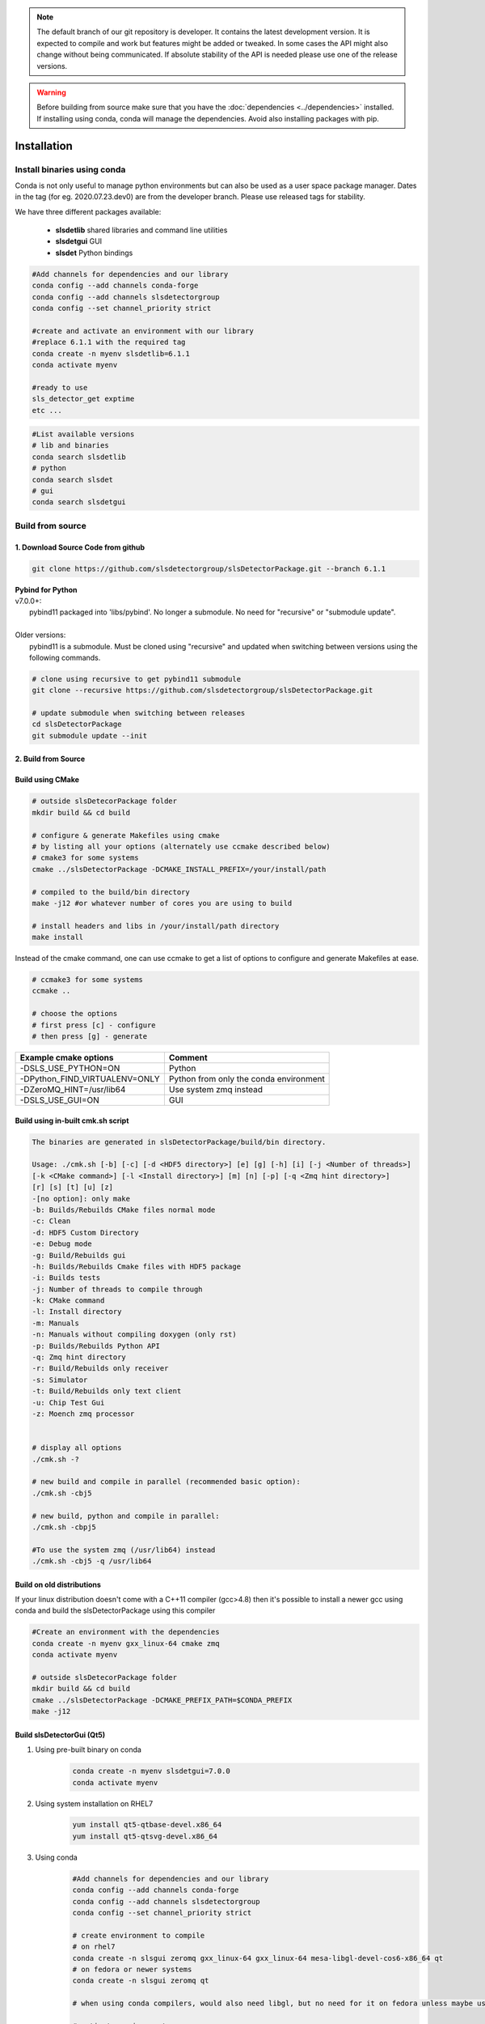 


.. note :: 

    The default branch of our git repository is developer. It contains the 
    latest development version. It is expected to compile and work but 
    features might be added or tweaked. In some cases the API might also change
    without being communicated. If absolute stability of the API is needed please
    use one of the release versions. 

.. warning ::
    
    Before building from source make sure that you have the 
    :doc:`dependencies <../dependencies>` installed. If installing using conda, conda will 
    manage the dependencies. Avoid also installing packages with pip. 
   

.. _Installation:


Installation
===============

Install binaries using conda
-------------------------------

Conda is not only useful to manage python environments but can also
be used as a user space package manager. Dates in the tag (for eg. 2020.07.23.dev0) 
are from the developer branch. Please use released tags for stability.

We have three different packages available:

    * **slsdetlib** shared libraries and command line utilities 
    * **slsdetgui** GUI
    * **slsdet** Python bindings

.. code-block:: bash

    #Add channels for dependencies and our library
    conda config --add channels conda-forge
    conda config --add channels slsdetectorgroup
    conda config --set channel_priority strict

    #create and activate an environment with our library
    #replace 6.1.1 with the required tag
    conda create -n myenv slsdetlib=6.1.1
    conda activate myenv

    #ready to use
    sls_detector_get exptime
    etc ...


.. code-block:: bash

    #List available versions
    # lib and binaries
    conda search slsdetlib
    # python
    conda search slsdet
    # gui
    conda search slsdetgui




Build from source
-------------------


1. Download Source Code from github
^^^^^^^^^^^^^^^^^^^^^^^^^^^^^^^^^^^^^^^^^^

.. code-block:: bash

    git clone https://github.com/slsdetectorgroup/slsDetectorPackage.git --branch 6.1.1


| **Pybind for Python**
| v7.0.0+:
|   pybind11 packaged into 'libs/pybind'. No longer a submodule. No need for "recursive" or "submodule update".
| 
| Older versions:
|   pybind11 is a submodule. Must be cloned using "recursive" and updated when switching between versions using the following commands.

.. code-block:: bash
    
    # clone using recursive to get pybind11 submodule
    git clone --recursive https://github.com/slsdetectorgroup/slsDetectorPackage.git

    # update submodule when switching between releases
    cd slsDetectorPackage
    git submodule update --init
   

.. _build from source using cmake:



2. Build from Source
^^^^^^^^^^^^^^^^^^^^^^^^^^

Build using CMake
^^^^^^^^^^^^^^^^^^^^^^

.. code-block:: bash

    # outside slsDetecorPackage folder
    mkdir build && cd build

    # configure & generate Makefiles using cmake
    # by listing all your options (alternately use ccmake described below)
    # cmake3 for some systems
    cmake ../slsDetectorPackage -DCMAKE_INSTALL_PREFIX=/your/install/path

    # compiled to the build/bin directory
    make -j12 #or whatever number of cores you are using to build

    # install headers and libs in /your/install/path directory
    make install


Instead of the cmake command, one can use ccmake to get a list of options to configure and generate Makefiles at ease.

.. code-block:: bash

    # ccmake3 for some systems
    ccmake ..
 
    # choose the options
    # first press [c] - configure
    # then press [g] - generate



===============================     ===========================================
Example cmake options               Comment
===============================     ===========================================
-DSLS_USE_PYTHON=ON                 Python
-DPython_FIND_VIRTUALENV=ONLY       Python from only the conda environment 
-DZeroMQ_HINT=/usr/lib64            Use system zmq instead
-DSLS_USE_GUI=ON                    GUI
===============================     ===========================================



Build using in-built cmk.sh script
^^^^^^^^^^^^^^^^^^^^^^^^^^^^^^^^^^^


.. code-block:: bash

    The binaries are generated in slsDetectorPackage/build/bin directory.

    Usage: ./cmk.sh [-b] [-c] [-d <HDF5 directory>] [e] [g] [-h] [i] [-j <Number of threads>] 
    [-k <CMake command>] [-l <Install directory>] [m] [n] [-p] [-q <Zmq hint directory>] 
    [r] [s] [t] [u] [z]  
    -[no option]: only make
    -b: Builds/Rebuilds CMake files normal mode
    -c: Clean
    -d: HDF5 Custom Directory
    -e: Debug mode
    -g: Build/Rebuilds gui
    -h: Builds/Rebuilds Cmake files with HDF5 package
    -i: Builds tests
    -j: Number of threads to compile through
    -k: CMake command
    -l: Install directory
    -m: Manuals
    -n: Manuals without compiling doxygen (only rst)
    -p: Builds/Rebuilds Python API
    -q: Zmq hint directory
    -r: Build/Rebuilds only receiver
    -s: Simulator
    -t: Build/Rebuilds only text client
    -u: Chip Test Gui
    -z: Moench zmq processor

    
    # display all options
    ./cmk.sh -?

    # new build and compile in parallel (recommended basic option):
    ./cmk.sh -cbj5

    # new build, python and compile in parallel:
    ./cmk.sh -cbpj5

    #To use the system zmq (/usr/lib64) instead
    ./cmk.sh -cbj5 -q /usr/lib64



Build on old distributions
^^^^^^^^^^^^^^^^^^^^^^^^^^^^

If your linux distribution doesn't come with a C++11 compiler (gcc>4.8) then 
it's possible to install a newer gcc using conda and build the slsDetectorPackage
using this compiler

.. code-block:: bash

    #Create an environment with the dependencies
    conda create -n myenv gxx_linux-64 cmake zmq
    conda activate myenv

    # outside slsDetecorPackage folder
    mkdir build && cd build
    cmake ../slsDetectorPackage -DCMAKE_PREFIX_PATH=$CONDA_PREFIX
    make -j12



Build slsDetectorGui (Qt5)
^^^^^^^^^^^^^^^^^^^^^^^^^^^^^

1. Using pre-built binary on conda
    .. code-block:: bash

        conda create -n myenv slsdetgui=7.0.0
        conda activate myenv


2. Using system installation on RHEL7
    .. code-block:: bash

        yum install qt5-qtbase-devel.x86_64
        yum install qt5-qtsvg-devel.x86_64 


3. Using conda
    .. code-block:: bash

        #Add channels for dependencies and our library
        conda config --add channels conda-forge
        conda config --add channels slsdetectorgroup
        conda config --set channel_priority strict

        # create environment to compile
        # on rhel7
        conda create -n slsgui zeromq gxx_linux-64 gxx_linux-64 mesa-libgl-devel-cos6-x86_64 qt
        # on fedora or newer systems
        conda create -n slsgui zeromq qt

        # when using conda compilers, would also need libgl, but no need for it on fedora unless maybe using it with ROOT

        # activate environment
        conda activate slsgui

        # compile with cmake outside slsDetecorPackage folder
        mkdir build && cd build
        cmake ../slsDetectorPackage -DSLS_USE_GUI=ON
        make -j12

        # or compile with cmk.sh
        cd slsDetectorPackage
        ./cmk.sh -cbgj9




Build this documentation
^^^^^^^^^^^^^^^^^^^^^^^^

The documentation for the slsDetectorPackage is build using a combination 
of Doxygen, Sphinx and Breathe. The easiest way to install the dependencies
is to use conda 

.. code-block:: bash

    conda create -n myenv python sphinx_rtd_theme breathe


.. code-block:: bash

    # using cmake or ccmake to enable DSLS_BUILD_DOCS
    # outside slsDetecorPackage folder
    mkdir build && cd build
    cmake ../slsDetectorPackage -DSLS_BUILD_DOCS=ON

    make docs # generate API docs and build Sphinx RST
    make rst # rst only, saves time in case the API did not change
